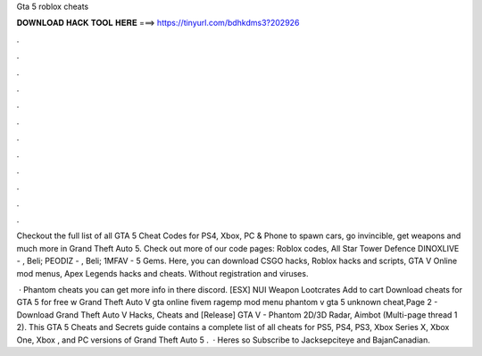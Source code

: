 Gta 5 roblox cheats



𝐃𝐎𝐖𝐍𝐋𝐎𝐀𝐃 𝐇𝐀𝐂𝐊 𝐓𝐎𝐎𝐋 𝐇𝐄𝐑𝐄 ===> https://tinyurl.com/bdhkdms3?202926



.



.



.



.



.



.



.



.



.



.



.



.

Checkout the full list of all GTA 5 Cheat Codes for PS4, Xbox, PC & Phone to spawn cars, go invincible, get weapons and much more in Grand Theft Auto 5. Check out more of our code pages: Roblox codes, All Star Tower Defence DINOXLIVE - , Beli; PEODIZ - , Beli; 1MFAV - 5 Gems. Here, you can download CSGO hacks, Roblox hacks and scripts, GTA V Online mod menus, Apex Legends hacks and cheats. Without registration and viruses.

 · Phantom cheats you can get more info in there discord. [ESX] NUI Weapon Lootcrates Add to cart Download cheats for GTA 5 for free w Grand Theft Auto V gta online fivem ragemp mod menu phantom v gta 5 unknown cheat,Page 2 - Download Grand Theft Auto V Hacks, Cheats and [Release] GTA V - Phantom 2D/3D Radar, Aimbot (Multi-page thread 1 2). This GTA 5 Cheats and Secrets guide contains a complete list of all cheats for PS5, PS4, PS3, Xbox Series X, Xbox One, Xbox , and PC versions of Grand Theft Auto 5 .  · Heres so  Subscribe to Jacksepciteye and BajanCanadian.
